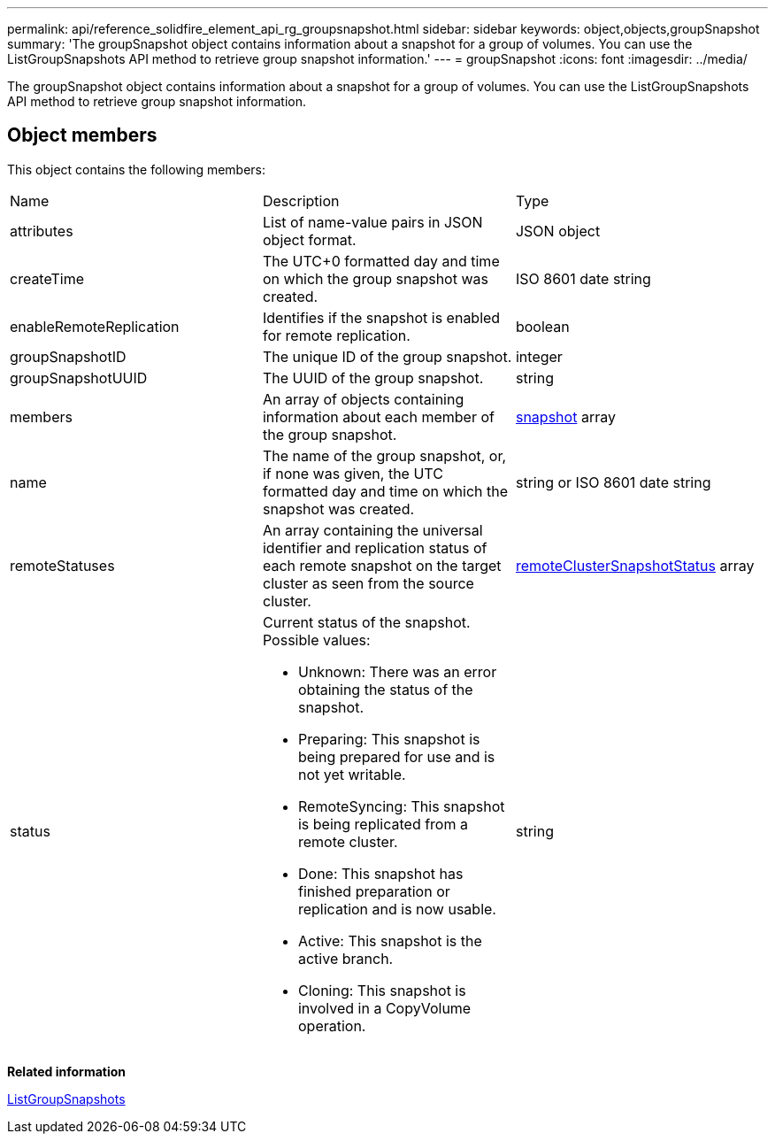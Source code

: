 ---
permalink: api/reference_solidfire_element_api_rg_groupsnapshot.html
sidebar: sidebar
keywords: object,objects,groupSnapshot
summary: 'The groupSnapshot object contains information about a snapshot for a group of volumes. You can use the ListGroupSnapshots API method to retrieve group snapshot information.'
---
= groupSnapshot
:icons: font
:imagesdir: ../media/

[.lead]
The groupSnapshot object contains information about a snapshot for a group of volumes. You can use the ListGroupSnapshots API method to retrieve group snapshot information.

== Object members

This object contains the following members:

|===
| Name| Description| Type
a|
attributes
a|
List of name-value pairs in JSON object format.
a|
JSON object
a|
createTime
a|
The UTC+0 formatted day and time on which the group snapshot was created.
a|
ISO 8601 date string
a|
enableRemoteReplication
a|
Identifies if the snapshot is enabled for remote replication.
a|
boolean
a|
groupSnapshotID
a|
The unique ID of the group snapshot.
a|
integer
a|
groupSnapshotUUID
a|
The UUID of the group snapshot.
a|
string
a|
members
a|
An array of objects containing information about each member of the group snapshot.
a|
xref:reference_solidfire_element_api_rg_snapshot.adoc[snapshot] array
a|
name
a|
The name of the group snapshot, or, if none was given, the UTC formatted day and time on which the snapshot was created.
a|
string or ISO 8601 date string
a|
remoteStatuses
a|
An array containing the universal identifier and replication status of each remote snapshot on the target cluster as seen from the source cluster.
a|
xref:reference_solidfire_element_api_rg_remoteclustersnapshotstatus.adoc[remoteClusterSnapshotStatus] array
a|
status
a|
Current status of the snapshot. Possible values:

* Unknown: There was an error obtaining the status of the snapshot.
* Preparing: This snapshot is being prepared for use and is not yet writable.
* RemoteSyncing: This snapshot is being replicated from a remote cluster.
* Done: This snapshot has finished preparation or replication and is now usable.
* Active: This snapshot is the active branch.
* Cloning: This snapshot is involved in a CopyVolume operation.

a|
string
|===
*Related information*

xref:reference_solidfire_element_api_rg_listgroupsnapshots.adoc[ListGroupSnapshots]
